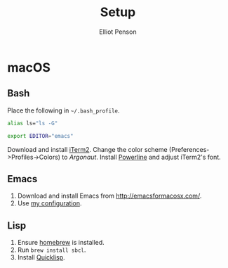 #+TITLE: Setup
#+AUTHOR: Elliot Penson

* macOS

** Bash

   Place the following in ~~/.bash_profile~.

   #+BEGIN_SRC sh
      alias ls="ls -G"

      export EDITOR="emacs"
   #+END_SRC

   Download and install [[https://iterm2.com/][iTerm2]]. Change the color scheme
   (Preferences->Profiles->Colors) to /Argonaut/. Install [[https://github.com/powerline/powerline][Powerline]] and adjust
   iTerm2's font.

** Emacs

   1. Download and install Emacs from http://emacsformacosx.com/.
   2. Use [[https://github.com/ElliotPenson/.emacs.d][my configuration]].

** Lisp

   1. Ensure [[http://www.brew.sh/][homebrew]] is installed.
   2. Run ~brew install sbcl~.
   3. Install [[https://www.quicklisp.org/][Quicklisp]].
